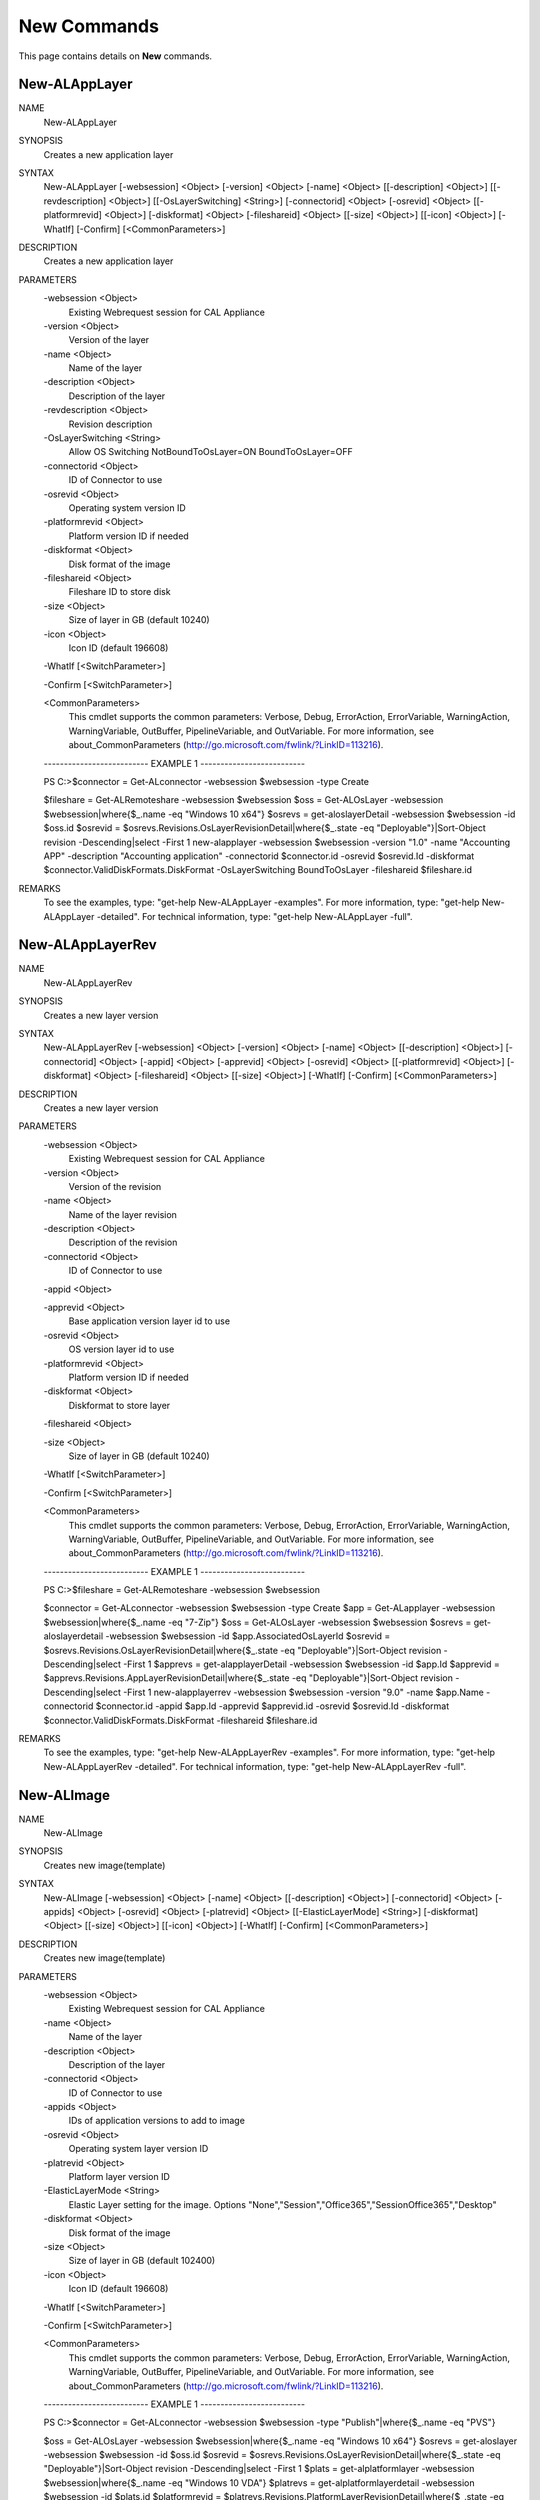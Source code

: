 ﻿New Commands
=========================

This page contains details on **New** commands.

New-ALAppLayer
-------------------------


NAME
    New-ALAppLayer
    
SYNOPSIS
    Creates a new application layer
    
    
SYNTAX
    New-ALAppLayer [-websession] <Object> [-version] <Object> [-name] <Object> [[-description] <Object>] [[-revdescription] <Object>] [[-OsLayerSwitching] <String>] [-connectorid] <Object> [-osrevid] <Object> [[-platformrevid] 
    <Object>] [-diskformat] <Object> [-fileshareid] <Object> [[-size] <Object>] [[-icon] <Object>] [-WhatIf] [-Confirm] [<CommonParameters>]
    
    
DESCRIPTION
    Creates a new application layer
    

PARAMETERS
    -websession <Object>
        Existing Webrequest session for CAL Appliance
        
    -version <Object>
        Version of the layer
        
    -name <Object>
        Name of the layer
        
    -description <Object>
        Description of the layer
        
    -revdescription <Object>
        Revision description
        
    -OsLayerSwitching <String>
        Allow OS Switching NotBoundToOsLayer=ON BoundToOsLayer=OFF
        
    -connectorid <Object>
        ID of Connector to use
        
    -osrevid <Object>
        Operating system version ID
        
    -platformrevid <Object>
        Platform version ID if needed
        
    -diskformat <Object>
        Disk format of the image
        
    -fileshareid <Object>
        Fileshare ID to store disk
        
    -size <Object>
        Size of layer in GB (default 10240)
        
    -icon <Object>
        Icon ID (default 196608)
        
    -WhatIf [<SwitchParameter>]
        
    -Confirm [<SwitchParameter>]
        
    <CommonParameters>
        This cmdlet supports the common parameters: Verbose, Debug,
        ErrorAction, ErrorVariable, WarningAction, WarningVariable,
        OutBuffer, PipelineVariable, and OutVariable. For more information, see 
        about_CommonParameters (http://go.microsoft.com/fwlink/?LinkID=113216). 
    
    -------------------------- EXAMPLE 1 --------------------------
    
    PS C:\>$connector = Get-ALconnector -websession $websession -type Create
    
    $fileshare = Get-ALRemoteshare -websession $websession
    $oss = Get-ALOsLayer -websession $websession|where{$_.name -eq "Windows 10 x64"}
    $osrevs = get-aloslayerDetail -websession $websession -id $oss.id
    $osrevid = $osrevs.Revisions.OsLayerRevisionDetail|where{$_.state -eq "Deployable"}|Sort-Object revision -Descending|select -First 1
    new-alapplayer -websession $websession -version "1.0" -name "Accounting APP" -description "Accounting application" -connectorid $connector.id -osrevid $osrevid.Id -diskformat $connector.ValidDiskFormats.DiskFormat 
    -OsLayerSwitching BoundToOsLayer -fileshareid $fileshare.id
    
    
    
    
REMARKS
    To see the examples, type: "get-help New-ALAppLayer -examples".
    For more information, type: "get-help New-ALAppLayer -detailed".
    For technical information, type: "get-help New-ALAppLayer -full".


New-ALAppLayerRev
-------------------------

NAME
    New-ALAppLayerRev
    
SYNOPSIS
    Creates a new layer version
    
    
SYNTAX
    New-ALAppLayerRev [-websession] <Object> [-version] <Object> [-name] <Object> [[-description] <Object>] [-connectorid] <Object> [-appid] <Object> [-apprevid] <Object> [-osrevid] <Object> [[-platformrevid] <Object>] 
    [-diskformat] <Object> [-fileshareid] <Object> [[-size] <Object>] [-WhatIf] [-Confirm] [<CommonParameters>]
    
    
DESCRIPTION
    Creates a new layer version
    

PARAMETERS
    -websession <Object>
        Existing Webrequest session for CAL Appliance
        
    -version <Object>
        Version of the revision
        
    -name <Object>
        Name of the layer revision
        
    -description <Object>
        Description of the revision
        
    -connectorid <Object>
        ID of Connector to use
        
    -appid <Object>
        
    -apprevid <Object>
        Base application version layer id to use
        
    -osrevid <Object>
        OS version layer id to use
        
    -platformrevid <Object>
        Platform version ID if needed
        
    -diskformat <Object>
        Diskformat to store layer
        
    -fileshareid <Object>
        
    -size <Object>
        Size of layer in GB (default 10240)
        
    -WhatIf [<SwitchParameter>]
        
    -Confirm [<SwitchParameter>]
        
    <CommonParameters>
        This cmdlet supports the common parameters: Verbose, Debug,
        ErrorAction, ErrorVariable, WarningAction, WarningVariable,
        OutBuffer, PipelineVariable, and OutVariable. For more information, see 
        about_CommonParameters (http://go.microsoft.com/fwlink/?LinkID=113216). 
    
    -------------------------- EXAMPLE 1 --------------------------
    
    PS C:\>$fileshare = Get-ALRemoteshare -websession $websession
    
    $connector = Get-ALconnector -websession $websession -type Create
    $app = Get-ALapplayer -websession $websession|where{$_.name -eq "7-Zip"}
    $oss = Get-ALOsLayer -websession $websession
    $osrevs = get-aloslayerdetail -websession $websession -id $app.AssociatedOsLayerId
    $osrevid = $osrevs.Revisions.OsLayerRevisionDetail|where{$_.state -eq "Deployable"}|Sort-Object revision -Descending|select -First 1
    $apprevs = get-alapplayerDetail -websession $websession -id $app.Id
    $apprevid = $apprevs.Revisions.AppLayerRevisionDetail|where{$_.state -eq "Deployable"}|Sort-Object revision -Descending|select -First 1
    new-alapplayerrev -websession $websession -version "9.0" -name $app.Name -connectorid $connector.id -appid $app.Id -apprevid $apprevid.id -osrevid $osrevid.Id -diskformat $connector.ValidDiskFormats.DiskFormat -fileshareid 
    $fileshare.id
    
    
    
    
REMARKS
    To see the examples, type: "get-help New-ALAppLayerRev -examples".
    For more information, type: "get-help New-ALAppLayerRev -detailed".
    For technical information, type: "get-help New-ALAppLayerRev -full".


New-ALImage
-------------------------

NAME
    New-ALImage
    
SYNOPSIS
    Creates new image(template)
    
    
SYNTAX
    New-ALImage [-websession] <Object> [-name] <Object> [[-description] <Object>] [-connectorid] <Object> [-appids] <Object> [-osrevid] <Object> [-platrevid] <Object> [[-ElasticLayerMode] <String>] [-diskformat] <Object> 
    [[-size] <Object>] [[-icon] <Object>] [-WhatIf] [-Confirm] [<CommonParameters>]
    
    
DESCRIPTION
    Creates new image(template)
    

PARAMETERS
    -websession <Object>
        Existing Webrequest session for CAL Appliance
        
    -name <Object>
        Name of the layer
        
    -description <Object>
        Description of the layer
        
    -connectorid <Object>
        ID of Connector to use
        
    -appids <Object>
        IDs of application versions to add to image
        
    -osrevid <Object>
        Operating system layer version ID
        
    -platrevid <Object>
        Platform layer version ID
        
    -ElasticLayerMode <String>
        Elastic Layer setting for the image. Options "None","Session","Office365","SessionOffice365","Desktop"
        
    -diskformat <Object>
        Disk format of the image
        
    -size <Object>
        Size of layer in GB (default 102400)
        
    -icon <Object>
        Icon ID (default 196608)
        
    -WhatIf [<SwitchParameter>]
        
    -Confirm [<SwitchParameter>]
        
    <CommonParameters>
        This cmdlet supports the common parameters: Verbose, Debug,
        ErrorAction, ErrorVariable, WarningAction, WarningVariable,
        OutBuffer, PipelineVariable, and OutVariable. For more information, see 
        about_CommonParameters (http://go.microsoft.com/fwlink/?LinkID=113216). 
    
    -------------------------- EXAMPLE 1 --------------------------
    
    PS C:\>$connector = Get-ALconnector -websession $websession -type "Publish"|where{$_.name -eq "PVS"}
    
    $oss = Get-ALOsLayer -websession $websession|where{$_.name -eq "Windows 10 x64"}
    $osrevs = get-aloslayer -websession $websession -id $oss.id
    $osrevid = $osrevs.Revisions.OsLayerRevisionDetail|where{$_.state -eq "Deployable"}|Sort-Object revision -Descending|select -First 1
    $plats = get-alplatformlayer -websession $websession|where{$_.name -eq "Windows 10 VDA"}
    $platrevs = get-alplatformlayerdetail -websession $websession -id $plats.id
    $platformrevid = $platrevs.Revisions.PlatformLayerRevisionDetail|where{$_.state -eq "Deployable"}|Sort-Object revision -Descending|select -First 1
    $ids = @("1081350","1081349")
    new-alimage -websession $websession -name "Win10TEST55" -description "Accounting" -connectorid $connector.id -osrevid $osrevid.Id -appids $ids -platrevid $platformrevid.id -diskformat $connector.ValidDiskFormats.DiskFormat 
    -elasticlayermode Desktop
    
    
    
    
REMARKS
    To see the examples, type: "get-help New-ALImage -examples".
    For more information, type: "get-help New-ALImage -detailed".
    For technical information, type: "get-help New-ALImage -full".


New-ALOsLayerRev
-------------------------

NAME
    New-ALOsLayerRev
    
SYNOPSIS
    Creates new OS layer version
    
    
SYNTAX
    New-ALOsLayerRev [-websession] <Object> [-version] <Object> [[-description] <Object>] [-connectorid] <Object> [-osid] <Object> [-osrevid] <Object> [[-platformrevid] <Object>] [-diskformat] <Object> [-shareid] <Object> 
    [[-size] <Object>] [-WhatIf] [-Confirm] [<CommonParameters>]
    
    
DESCRIPTION
    Creates new OS layer version
    

PARAMETERS
    -websession <Object>
        Existing Webrequest session for CAL Appliance
        
    -version <Object>
        Version of the new layer
        
    -description <Object>
        Description of the layer
        
    -connectorid <Object>
        ID of Connector to use
        
    -osid <Object>
        Operating system layer ID
        
    -osrevid <Object>
        OS version layer id to use
        
    -platformrevid <Object>
        Platform version ID if needed
        
    -diskformat <Object>
        Disk format of the image
        
    -shareid <Object>
        ID of file share
        
    -size <Object>
        Size of layer in GB (default 61440)
        
    -WhatIf [<SwitchParameter>]
        
    -Confirm [<SwitchParameter>]
        
    <CommonParameters>
        This cmdlet supports the common parameters: Verbose, Debug,
        ErrorAction, ErrorVariable, WarningAction, WarningVariable,
        OutBuffer, PipelineVariable, and OutVariable. For more information, see 
        about_CommonParameters (http://go.microsoft.com/fwlink/?LinkID=113216). 
    
    -------------------------- EXAMPLE 1 --------------------------
    
    PS C:\>$fileshare = Get-ALRemoteshare -websession $websession
    
    $connector = Get-ALconnector -websession $websession -type Create
    $oss = Get-ALOsLayer -websession $websession|where{$_.name -eq "Windows 2016 Standard"}
    $osrevs = get-aloslayerDetail -websession $websession -id $oss.id
    $osrevid = $osrevs.Revisions.OsLayerRevisionDetail|where{$_.state -eq "Deployable"}|Sort-Object revision -Descending|select -First 1
    new-aloslayerrev -websession $websession -version "2.0" -connectorid $connector.Id -osid $oss.id -osrevid $osrevid.id -diskformat $connector.ValidDiskFormats.DiskFormat -shareid $fileshare.id
    
    
    
    
REMARKS
    To see the examples, type: "get-help New-ALOsLayerRev -examples".
    For more information, type: "get-help New-ALOsLayerRev -detailed".
    For technical information, type: "get-help New-ALOsLayerRev -full".


New-ALPlatformLayer
-------------------------

NAME
    New-ALPlatformLayer
    
SYNOPSIS
    Creates new platform layer
    
    
SYNTAX
    New-ALPlatformLayer [-websession] <Object> [-osrevid] <Object> [-connectorid] <Object> [[-Description] <Object>] [-shareid] <Object> [[-iconid] <Object>] [-name] <Object> [[-size] <Object>] [-diskformat] <Object> 
    [[-platformrevid] <Object>] [-type] <Object> [[-HypervisorPlatformTypeId] <Object>] [[-ProvisioningPlatformTypeId] <Object>] [[-BrokerPlatformTypeId] <Object>] [-WhatIf] [-Confirm] [<CommonParameters>]
    
    
DESCRIPTION
    Creates new platform layer
    

PARAMETERS
    -websession <Object>
        Existing Webrequest session for CAL Appliance
        
    -osrevid <Object>
        OS version layer id to use
        
    -connectorid <Object>
        ID of Connector to use
        
    -Description <Object>
        Description of the layer
        
    -shareid <Object>
        ID of file share
        
    -iconid <Object>
        
    -name <Object>
        Name of the layer
        
    -size <Object>
        Size of layer in GB (default 10240)
        
    -diskformat <Object>
        Disk format of the image
        
    -platformrevid <Object>
        Platform version ID if needed
        
    -type <Object>
        Type of platform layer to create (Create or Publish)
        
    -HypervisorPlatformTypeId <Object>
        Hypervisor type of platform layer (default=vsphere)
        
    -ProvisioningPlatformTypeId <Object>
        Provisioning type MCS or PVS (default=mcs)
        
    -BrokerPlatformTypeId <Object>
        Broker type used (default=xendesktop)
        
    -WhatIf [<SwitchParameter>]
        
    -Confirm [<SwitchParameter>]
        
    <CommonParameters>
        This cmdlet supports the common parameters: Verbose, Debug,
        ErrorAction, ErrorVariable, WarningAction, WarningVariable,
        OutBuffer, PipelineVariable, and OutVariable. For more information, see 
        about_CommonParameters (http://go.microsoft.com/fwlink/?LinkID=113216). 
    
    -------------------------- EXAMPLE 1 --------------------------
    
    PS C:\>$fileshare = Get-ALRemoteshare -websession $websession
    
    $connector = Get-ALconnector -websession $websession -type Create
    $oss = Get-ALOsLayer -websession $websession|where{$_.name -eq "Windows 2016 Standard"}
    $osrevs = get-aloslayerdetail -websession $websession -id $oss.id
    $osrevid = $osrevs.Revisions.OsLayerRevisionDetail|where{$_.state -eq "Deployable"}|Sort-Object revision -Descending|select -First 1
    New-ALPlatformLayer -websession $websession -osrevid $osrevid.Id -name "Citrix XA VDA 7.18" -connectorid $connector.id -shareid $fileshare.id -diskformat $connector.ValidDiskFormats.DiskFormat -type Create
    
    
    
    
REMARKS
    To see the examples, type: "get-help New-ALPlatformLayer -examples".
    For more information, type: "get-help New-ALPlatformLayer -detailed".
    For technical information, type: "get-help New-ALPlatformLayer -full".


New-ALPlatformLayerRev
-------------------------

NAME
    New-ALPlatformLayerRev
    
SYNOPSIS
    Creates new platform layer version
    
    
SYNTAX
    New-ALPlatformLayerRev [-websession] <Object> [-osrevid] <Object> [-connectorid] <Object> [[-Description] <Object>] [-shareid] <Object> [-layerid] <Object> [-layerrevid] <Object> [-version] <Object> [-Diskname] <Object> 
    [[-size] <Object>] [-diskformat] <Object> [[-HypervisorPlatformTypeId] <Object>] [[-ProvisioningPlatformTypeId] <Object>] [[-BrokerPlatformTypeId] <Object>] [-WhatIf] [-Confirm] [<CommonParameters>]
    
    
DESCRIPTION
    Creates new platform layer version
    

PARAMETERS
    -websession <Object>
        Existing Webrequest session for CAL Appliance
        
    -osrevid <Object>
        OS version layer id to use
        
    -connectorid <Object>
        ID of Connector to use
        
    -Description <Object>
        Description of the layer
        
    -shareid <Object>
        ID of file share
        
    -layerid <Object>
        Platform layer ID
        
    -layerrevid <Object>
        Version ID to base version from
        
    -version <Object>
        Version of the new layer
        
    -Diskname <Object>
        Disk file name
        
    -size <Object>
        Size of layer in MB (default 10240)
        
    -diskformat <Object>
        Disk format of the image
        
    -HypervisorPlatformTypeId <Object>
        Hypervisor type of platform layer (default=vsphere)
        
    -ProvisioningPlatformTypeId <Object>
        Provisioning type MCS or PVS (default=mcs)
        
    -BrokerPlatformTypeId <Object>
        Broker type used (default=xendesktop)
        
    -WhatIf [<SwitchParameter>]
        
    -Confirm [<SwitchParameter>]
        
    <CommonParameters>
        This cmdlet supports the common parameters: Verbose, Debug,
        ErrorAction, ErrorVariable, WarningAction, WarningVariable,
        OutBuffer, PipelineVariable, and OutVariable. For more information, see 
        about_CommonParameters (http://go.microsoft.com/fwlink/?LinkID=113216). 
    
    -------------------------- EXAMPLE 1 --------------------------
    
    PS C:\>$connector = Get-ALconnector -websession $websession -type "Create"
    
    $shares = get-alremoteshare -websession $websession
    $oss = Get-ALOsLayer -websession $websession|where{$_.name -eq "Windows 10 x64"}
    $osrevs = get-aloslayerdetail -websession $websession -id $oss.id
    $osrevid = $osrevs.Revisions.OsLayerRevisionDetail|where{$_.state -eq "Deployable"}|Sort-Object revision -Descending|select -First 1
    $plats = Get-ALPlatformlayer -websession $websession|where{$_.name -eq "Windows 10 VDA"}
    $platrevs = get-alplatformlayerDetail -websession $websession -id $plats.id
    $platformrevid = $platrevs.Revisions.PlatformLayerRevisionDetail|where{$_.state -eq "Deployable"}|Sort-Object revision -Descending|select -First 1
    
    $params = @{
    websession = $websession;
    osrevid = $osrevid.Id;
    connectorid =  $connector.Id;
    shareid = $shares.id;
    layerid = $plats.Id;
    layerrevid = $platformrevid.id;
    version = "5.0";
    Diskname = $plats.Name;
    Verbose = $true;
    Description = "test";
    diskformat = $connector.ValidDiskFormats.DiskFormat;
    
    
    
    
REMARKS
    To see the examples, type: "get-help New-ALPlatformLayerRev -examples".
    For more information, type: "get-help New-ALPlatformLayerRev -detailed".
    For technical information, type: "get-help New-ALPlatformLayerRev -full".




